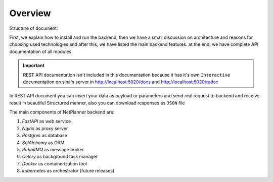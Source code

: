 Overview
========

Structure of document:

First, we explain how to install and run the backend, then we have a small discussion on architecture and reasons for
choosing used technologies and after this, we have listed the main backend features. at the end, we have complete API documentation
of all modules

.. important:: REST API documentation isn't included in this documentation because it has it's own ``Interactive`` documentation
                on sina's server in http://localhost:5020/docs and http://localhost:5020/redoc

In REST API document you can insert your data as payload or parameters and send real request to backend and receive result in
beautiful Structured manner, also you can download responses as ``JSON`` file

The main components of NetPlanner backend are:

#. *FastAPI* as web service
#. *Nginx* as proxy server
#. *Postgres* as database
#. *SqlAlchemy* as ORM
#. *RabbitMQ* as message broker
#. *Celery* as background task manager
#. *Docker* as containerization tool
#. *kubernetes* as orchestrator (future releases)